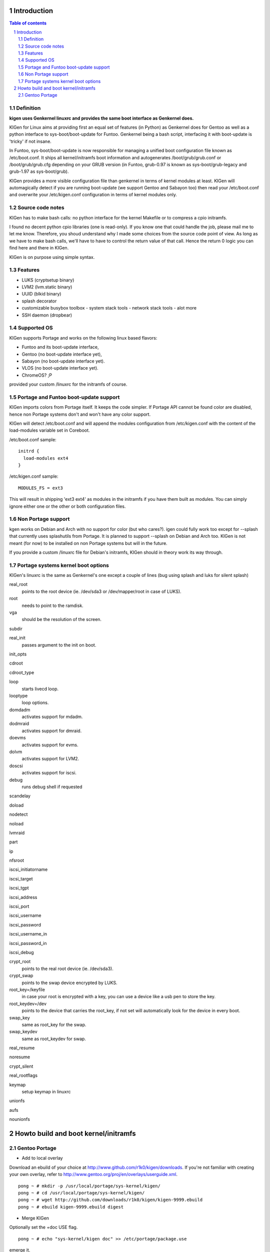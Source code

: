 ============
Introduction
============

.. sectnum::

.. contents:: Table of contents

Definition
~~~~~~~~~~

**kigen uses Genkernel linuxrc and provides the same boot interface as Genkernel does.**

KIGen for Linux aims at providing first an equal set of features (in Python)
as Genkernel does for Gentoo as well as a python interface to sys-boot/boot-update for Funtoo.
Genkernel being a bash script, interfacing it with boot-update is 'tricky' if not insane.

In Funtoo, sys-boot/boot-update is now responsible for managing a unified boot
configuration file known as /etc/boot.conf.
It ships all kernel/initramfs boot information and autogenerates /boot/grub/grub.conf
or /boot/grub/grub.cfg depending on your GRUB version (in Funtoo, grub-0.97 is
known as sys-boot/grub-legacy and grub-1.97 as sys-boot/grub).

KIGen provides a more visible configuration file than genkernel
in terms of kernel modules at least.
KIGen will automagically detect if you are running boot-update (we support Gentoo and
Sabayon too) then read your /etc/boot.conf and overwrite your /etc/kigen.conf
configuration in terms of kernel modules only.

Source code notes
~~~~~~~~~~~~~~~~~

KIGen has to make bash calls: no python interface for the kernel Makefile or to compress
a cpio initramfs.

I found no decent python cpio libraries (one is read-only). If you know one that could handle
the job, please mail me to let me know.
Therefore, you shoud understand why I made some choices from the source code point of
view.
As long as we have to make bash calls, we'll have to have to control the return value
of that call. Hence the return 0 logic you can find here and there in KIGen.

KIGen is on purpose using simple syntax.

Features
~~~~~~~~

- LUKS (cryptsetup binary)
- LVM2 (lvm.static binary)
- UUID (blkid binary)
- splash decorator
- customizable busybox toolbox
  - system stack tools
  - network stack tools
  - alot more
- SSH daemon (dropbear)

Supported OS
~~~~~~~~~~~~

KIGen supports Portage and works on the following linux based flavors:

- Funtoo  and its boot-update interface,
- Gentoo  (no boot-update interface yet),
- Sabayon (no boot-update interface yet).
- VLOS    (no boot-update interface yet).
- ChromeOS? ;P

provided your custom /linuxrc for the initramfs of course.

Portage and Funtoo boot-update support
~~~~~~~~~~~~~~~~~~~~~~~~~~~~~~~~~~~~~~

KIGen imports colors from Portage itself. It keeps the code simpler.
If Portage API cannot be found color are disabled, hence non Portage systems
don't and won't have any color support.

KIGen will detect /etc/boot.conf and will append the modules configuration from /etc/kigen.conf
with the content of the load-modules variable set in Coreboot.

/etc/boot.conf sample::

  initrd {
    load-modules ext4
  }

/etc/kigen.conf sample::

  MODULES_FS = ext3

This will result in shipping 'ext3 ext4' as modules in the initramfs if you have them built as modules.
You can simply ignore either one or the other or both configuration files.

Non Portage support
~~~~~~~~~~~~~~~~~~~

kgen works on Debian and Arch with no support for color (but who cares?).
igen could fully work too except for --splash that currently uses splashutils from Portage.
It is planned to support --splash on Debian and Arch too.
KIGen is not meant (for now) to be installed on non Portage systems but will in the future.

If you provide a custom /linuxrc file for Debian's initramfs, KIGen should in theory work its way through.

Portage systems kernel boot options
~~~~~~~~~~~~~~~~~~~~~~~~~~~~~~~~~~~

KIGen's linuxrc is the same as Genkernel's one except a couple of lines (bug using splash and luks for silent splash)

real_root
  points to the root device (ie. /dev/sda3 or /dev/mapper/root in case of LUKS).

root
  needs to point to the ramdisk.

vga
  should be the resolution of the screen.

subdir

real_init
  passes argument to the init on boot.

init_opts

cdroot

cdroot_type

loop
  starts livecd loop.

looptype
  loop options.

domdadm
  activates support for mdadm.

dodmraid
  activates support for dmraid.

doevms
  activates support for evms.

dolvm
  activates support for LVM2.

doscsi
  activates support for iscsi.

debug
  runs debug shell if requested

scandelay

doload

nodetect

noload

lvmraid

part

ip

nfsroot

iscsi_initiatorname

iscsi_target

iscsi_tgpt

iscsi_address

iscsi_port

iscsi_username

iscsi_password

iscsi_username_in

iscsi_password_in

iscsi_debug

crypt_root
  points to the real root device (ie. /dev/sda3).

crypt_swap
  points to the swap device encrypted by LUKS.

root_key=/keyfile
  in case your root is encrypted with a key, you can use a device like a usb pen to store the key.

root_keydev=/dev
  points to the device that carries the root_key, if not set will automatically look for the device in every boot.

swap_key
  same as root_key for the swap.

swap_keydev
  same as root_keydev for swap.

real_resume

noresume

crypt_silent

real_rootflags

keymap
  setup keymap in linuxrc

unionfs

aufs

nounionfs

=====================================
Howto build and boot kernel/initramfs
=====================================

Gentoo Portage
~~~~~~~~~~~~~~

- Add to local overlay

Download an ebuild of your choice at http://www.github.com/r1k0/kigen/downloads.
If you're not familiar with creating your own overlay, refer to http://www.gentoo.org/proj/en/overlays/userguide.xml.
::
  pong ~ # mkdir -p /usr/local/portage/sys-kernel/kigen/
  pong ~ # cd /usr/local/portage/sys-kernel/kigen/
  pong ~ # wget http://github.com/downloads/r1k0/kigen/kigen-9999.ebuild
  pong ~ # ebuild kigen-9999.ebuild digest

- Merge KIGen

Optionally set the +doc USE flag.
::
  pong ~ # echo "sys-kernel/kigen doc" >> /etc/portage/package.use

emerge it.
::
  pong ~ # emerge kigen -av

  These are the packages that would be merged, in order:
  
  Calculating dependencies        ... done!                          
  [ebuild  N    ] sys-kernel/kigen-9999  USE="doc" 0 kB [1]
  
  Total: 1 package (1 new), Size of downloads: 0 kB
  Portage tree and overlays:
   [0] /usr/portage
   [1] /usr/local/portage
  
  Would you like to merge these packages? [Yes/No] 
  
  >>> Verifying ebuild manifests
  
  >>> Emerging (1 of 1) sys-kernel/kigen-9999 from r1k0
   * checking ebuild checksums ;-) ...                                                                                                                                      [ ok ]
   * checking auxfile checksums ;-) ...                                                                                                                                     [ ok ]
   * checking miscfile checksums ;-) ...                                                                                                                                    [ ok ]
   * CPV:  sys-kernel/kigen-9999
   * REPO: r1k0
   * USE:  amd64 doc elibc_glibc kernel_linux multilib userland_GNU
  >>> Unpacking source...
   * GIT NEW clone -->
   *    repository:       git://github.com/r1k0/kigen.git
  Cloning into bare repository /usr/portage/distfiles/git-src/kigen...
  remote: Counting objects: 1823, done.
  remote: Compressing objects: 100% (1811/1811), done.
  remote: Total 1823 (delta 1270), reused 0 (delta 0)
  Receiving objects: 100% (1823/1823), 410.80 KiB | 298 KiB/s, done.
  Resolving deltas: 100% (1270/1270), done.
   *    at the commit:        06820483a5b859dace01f3210ec82c844b2170fd
   *    branch:           master
   *    storage directory:    "/usr/portage/distfiles/git-src/kigen"
  Cloning into /var/tmp/portage/sys-kernel/kigen-9999/work/kigen-9999...
  done.
  >>> Unpacked to /var/tmp/portage/sys-kernel/kigen-9999/work/kigen-9999
  >>> Source unpacked in /var/tmp/portage/sys-kernel/kigen-9999/work
  >>> Compiling source in /var/tmp/portage/sys-kernel/kigen-9999/work/kigen-9999 ...
  >>> Source compiled.
  >>> Test phase [not enabled]: sys-kernel/kigen-9999
  
  >>> Install kigen-9999 into /var/tmp/portage/sys-kernel/kigen-9999/image/ category sys-kernel
  >>> Completed installing kigen-9999 into /var/tmp/portage/sys-kernel/kigen-9999/image/
  
  ecompressdir: bzip2 -9 /usr/share/man
  
  >>> Installing (1 of 1) sys-kernel/kigen-9999
   * checking 49 files for package collisions
  --- /etc/
  >>> /etc/._cfg0000_kigen.conf
  --- /usr/
  --- /usr/share/
  --- /usr/share/man/
  --- /usr/share/man/man8/
  >>> /usr/share/man/man8/kigen.8.bz2
  --- /usr/share/kigen/
  >>> /usr/share/kigen/defaults/
  >>> /usr/share/kigen/defaults/modprobe
  >>> /usr/share/kigen/defaults/initrd.scripts
  >>> /usr/share/kigen/defaults/udhcpc.scripts
  >>> /usr/share/kigen/defaults/linuxrc
  >>> /usr/share/kigen/defaults/initrd.defaults
  >>> /usr/share/kigen/defaults/keymaps.tar.gz
  >>> /usr/share/kigen/arch/
  >>> /usr/share/kigen/arch/x86_64/
  >>> /usr/share/kigen/arch/x86_64/busybox.config
  >>> /usr/share/kigen/arch/x86_64/kernel.config
  >>> /usr/share/kigen/arch/x86/
  >>> /usr/share/kigen/arch/x86/busybox.config
  >>> /usr/share/kigen/arch/x86/kernel.config
  --- /usr/share/doc/
  >>> /usr/share/doc/kigen-9999/
  >>> /usr/share/doc/kigen-9999/TODO.bz2
  >>> /usr/share/doc/kigen-9999/README.rst.bz2
  --- /usr/lib/
  --- /usr/lib/python2.6/
  --- /usr/lib/python2.6/site-packages/
  --- /usr/lib/python2.6/site-packages/kigen/
  --- /usr/lib/python2.6/site-packages/kigen/modules/
  >>> /usr/lib/python2.6/site-packages/kigen/modules/__init__.py
  >>> /usr/lib/python2.6/site-packages/kigen/modules/nocolor.py
  >>> /usr/lib/python2.6/site-packages/kigen/modules/cliparser.py
  --- /usr/lib/python2.6/site-packages/kigen/modules/initramfs/
  >>> /usr/lib/python2.6/site-packages/kigen/modules/initramfs/__init__.py
  >>> /usr/lib/python2.6/site-packages/kigen/modules/initramfs/busybox.py
  >>> /usr/lib/python2.6/site-packages/kigen/modules/initramfs/append.py
  >>> /usr/lib/python2.6/site-packages/kigen/modules/initramfs/bootupdate.py
  >>> /usr/lib/python2.6/site-packages/kigen/modules/initramfs/luks.py
  >>> /usr/lib/python2.6/site-packages/kigen/modules/initramfs/compress.py
  >>> /usr/lib/python2.6/site-packages/kigen/modules/initramfs/extract.py
  >>> /usr/lib/python2.6/site-packages/kigen/modules/initramfs/dev/
  >>> /usr/lib/python2.6/site-packages/kigen/modules/initramfs/dev/__init__.py
  >>> /usr/lib/python2.6/site-packages/kigen/modules/initramfs/dev/gnupg.py
  >>> /usr/lib/python2.6/site-packages/kigen/modules/initramfs/dev/dmraid.py
  >>> /usr/lib/python2.6/site-packages/kigen/modules/initramfs/dev/device_mapper.py
  >>> /usr/lib/python2.6/site-packages/kigen/modules/initramfs/dev/evms.py
  >>> /usr/lib/python2.6/site-packages/kigen/modules/initramfs/dev/multipath.py
  >>> /usr/lib/python2.6/site-packages/kigen/modules/initramfs/dev/fuse.py
  >>> /usr/lib/python2.6/site-packages/kigen/modules/initramfs/dev/unionfs_fuse.py
  >>> /usr/lib/python2.6/site-packages/kigen/modules/initramfs/dev/aufs.py
  >>> /usr/lib/python2.6/site-packages/kigen/modules/initramfs/dev/splash.py
  >>> /usr/lib/python2.6/site-packages/kigen/modules/initramfs/dev/iscsi.py
  >>> /usr/lib/python2.6/site-packages/kigen/modules/initramfs/initramfs.py
  >>> /usr/lib/python2.6/site-packages/kigen/modules/initramfs/dropbear.py
  >>> /usr/lib/python2.6/site-packages/kigen/modules/initramfs/e2fsprogs.py
  >>> /usr/lib/python2.6/site-packages/kigen/modules/initramfs/lvm2.py
  --- /usr/lib/python2.6/site-packages/kigen/modules/utils/
  >>> /usr/lib/python2.6/site-packages/kigen/modules/utils/__init__.py
  >>> /usr/lib/python2.6/site-packages/kigen/modules/utils/misc.py
  >>> /usr/lib/python2.6/site-packages/kigen/modules/utils/shell.py
  >>> /usr/lib/python2.6/site-packages/kigen/modules/config.py
  >>> /usr/lib/python2.6/site-packages/kigen/modules/stdout.py
  >>> /usr/lib/python2.6/site-packages/kigen/modules/credits.py
  --- /usr/lib/python2.6/site-packages/kigen/modules/kernel/
  >>> /usr/lib/python2.6/site-packages/kigen/modules/kernel/kernel.py
  >>> /usr/lib/python2.6/site-packages/kigen/modules/kernel/__init__.py
  >>> /usr/lib/python2.6/site-packages/kigen/modules/kernel/extract.py
  --- /usr/sbin/
  >>> /usr/sbin/kigen
   * 
   * This is still experimental software, be cautious.
   * 
  
  >>> Recording sys-kernel/kigen in "world" favorites file...
  
   * Messages for package sys-kernel/kigen-9999:
  
   * GIT NEW clone -->
   *    repository:       git://github.com/r1k0/kigen.git
   *    at the commit:        06820483a5b859dace01f3210ec82c844b2170fd
   *    branch:           master
   *    storage directory:    "/usr/portage/distfiles/git-src/kigen"
   * 
   * This is still experimental software, be cautious.
   * 
  >>> Auto-cleaning packages...
  
  >>> No outdated packages were found on your system.
  
   * GNU info directory index is up-to-date.
   pong ~ #

- Care for **/etc/kigen.conf**

Customize what you feel necessary or just leave the default.
You might want to tweak the modules to fit your needs.
::
  # kernel sources path
  kernel-sources          = /usr/src/linux
  
  # initramfs programs' versions
  busybox-version         = 1.17.1
  luks-version            = 1.1.3
  e2fsprogs-version       = 1.41.12
  lvm2-version            = 2.02.73
  dropbear-version        = 0.52
  
  # busybox shipping programs
  # remember you have a busybox
  # config file that has to support it
  # leave the variable empty if the linuxrc handles
  # 'busybox --install -s' at boot
  # symlinks will be automagically created
  busybox-progs           = [ ash sh mount uname echo cut cat telnet udhcpc vi sed cmp patch awk httpd telnetd setsid nohup
  
  # initramfs modules configuration
  # put your module in the appropriate group variable
  MODULES_ATARAID         = ataraid pdcraid hptraid
  MODULES_DMRAID          = dm-mod dm-mirror dm-crypt
  MODULES_EVMS            = dm-mod dm-snapshot dm-mirror dm-crypt dm-bbr raid0 raid1 raid456 raid5 raid6 raid10
  MODULES_LVM             = dm-mod dm-snapshot dm-mirror dm-crypt dm-bbr
  MODULES_MDADM           = dm-mod dm-snapshot dm-mirror dm-crypt dm-bbr raid0 raid1 raid456 raid5 raid6 raid10
  MODULES_PATA            = pata_mpiix pata_pdc2027x pata_radisys pata_sil680 pata_rz1000 pata_efar pata_cmd64x pata_hpt366 pata_hpt37x pata_hpt3x3 pata_hpt3x2n pata_optidma pata_it821x pata_artop pata_oldpiix pata_cypress pata_platform pata_serverworks pata_legacy pata_ns87410 pata_ns87415 pata_pcmcia pata_isapnp pata_it8213 pata_ali pata_amd pata_opti pata_atiixp pata_triflex pata_pdc202xx_old pata_sc1200 pata_qdi pata_netcell pata_sis pata_hpt3x2n pata_marvell pata_jmicron pata_via pata_cs5520 pata_cs5530 pata_cs5535 pata_sl82c105 libata
  MODULES_SATA            = sata_promise sata_sil sata_sil24 sata_svw sata_via sata_nv sata_sx4 sata_sis sata_uli sata_vsc sata_qstor ahci libata ata_piix sata_mv sata_inic162x pdc_adma
  MODULES_SCSI            = sd_mod sg sr_mod aic79xx aic7xxx aic7xxx_old arcmsr BusLogic ncr53c8xx NCR53c406a initio advansys aha1740 aha1542 aha152x dtc fdomain gdth pas16 pci2220i pci2000 psi240i qlogicfas qlogicfc qlogicisp qlogicpti seagate t128 u14-34f ultrastor wd7000 NCR53c406a sym53c8xx dmx3191d imm in2000 ips qla1280 sim710 sym53c416 dc395x atp870u mptbase mptscsih mptspi mptfc mptsas 3w-xxxx 3w-9xxx cpqarray cciss DAC960 sx8 aacraid megaraid megaraid_mbox megaraid_mm megaraid_sas qla2xxx lpfc scsi_transport_fc aic94xx
  MODULES_WAITSCAN        = scsi_wait_scan
  MODULES_NET             = e1000 tg3 sky2 # atl1c
  MODULES_ISCSI           = scsi_transport_iscsi libiscsi iscsi_tcp
  MODULES_FIREWIRE        = ieee1394 ohci1394 sbp2
  MODULES_PCMCIA          = pcmcia pcmcia_core yenta_socket pd6729 i82092 i82365 tcic ds ide-cs firmware_class
  MODULES_USB             = ehci-hcd uhci usb-ohci hid usb-storage uhci-hcd ohci-hcd usbhid sl811-hcd
  MODULES_FS              = ext2 ext3 reiserfs jfs nfs xfs fuse
  
  # compilation options
  # (usually leave as is on x86)
  UTILS_MAKE              = make
  UTILS_CC                = gcc
  UTILS_AS                = as
  UTILS_LD                = ld
  DEFAULT_MAKEOPTS        = -j2
  DEFAULT_KERNEL_MAKE     = make
  DEFAULT_UTILS_MAKE      = make
  DEFAULT_KERNEL_CC       = gcc
  DEFAULT_KERNEL_AS       = as
  DEFAULT_KERNEL_LD       = ld
  DEFAULT_UTILS_CC        = gcc
  DEFAULT_UTILS_AS        = as
  DEFAULT_UTILS_LD        = ld
  
  #========================
  # BELOW NOT YET SUPPORTED
  #KERNEL_MAKE_DIRECTIVE  = bzImage
  #KERNEL_MAKE_DIRECTIVE_2=
  #KERNEL_BINARY          = arch/x86_64/boot/bzImage
  #COMPRESS_INITRD        = yes
  #========================

- Main help menu

Main
::
  pong ~ # kigen
  
    a Portage kernel|initramfs generator
  
  Usage:
        /usr/sbin/kigen <options|target> [parameters]
  
  Options:
    --help, -h                 This and examples
    --nocolor, -n              Do not colorize output
    --version                  Version
    --credits                  Credits and license
  
  Targets:
    kernel, k                  Build kernel/modules
    initramfs, i               Build initramfs
  
  Parameters:
   kigen kernel                --help, -h
   kigen initramfs             --help, -h
  pong ~ # 

- Use of **kigen kernel** to generate a kernel/system.map

Help menu.
::
  pong ~ # kigen --help kernel
  Parameter:           Default value:     Description:
  
    --config=/file             "/etc/kigen.conf"      Custom master config file
    --dotconfig=/file          "/usr/src/linux/.config"   Custom kernel .config file
    --rename=/file             "/boot/kernel-kigen-x86_64-2.6.35-sabayon"
                              Custom kernel file name
    --initramfs=/file          ""             Embed initramfs into the kernel
     --fixdotconfig            False           Check and auto fix the kernel config file (experimental)
    --clean                    False          Clean precompiled objects only
    --mrproper                 False          Clean precompiled objects and remove config file
    --oldconfig                True           Ask for new kernel options if any
    --menuconfig               False          Interactive kernel options menu
    --fakeroot=/dir            "/"            Append modules to /dir/lib/modules
    --nooldconfig              False          Do not ask for new kernel/initramfs options
    --nomodinstall             False          Do not install modules
    --nosaveconfig             False          Do not save kernel config in /etc/kernels
    --noboot                   False          Do not copy kernel to /boot
    --logfile=/file            "/var/log/kigen.log"   Log to file
    --debug, -d                False          Debug verbose
  
    --getdotconfig=/vmlinux    ""             Extract .config from compiled binary kernel (if IKCONFIG has been set)
  pong ~ # 

Default behavior.
::
  pong ~ # kigen kernel
   * Sabayon Linux amd64 G on x86_64
   * kernel.oldconfig 2.6.35-sabayon
  scripts/kconfig/conf -o arch/x86/Kconfig
  #
  # configuration written to .config
  #
   * kernel.prepare 2.6.35-sabayon
   * kernel.bzImage 2.6.35-sabayon
   * kernel.modules 2.6.35-sabayon
   * kernel.modules_install //lib/modules/2.6.35-sabayon
   * saved /etc/kernels/dotconfig-kigen-x86_64-2.6.35-sabayon
   * produced /boot/System.map-kigen-x86_64-2.6.35-sabayon
   * produced /boot/kernel-kigen-x86_64-2.6.35-sabayon
  pong ~ # 

It is up to you to adapt your /etc/lilo.conf or /boot/grub/grub.cfg file.

- Use of **kigen initramfs** to generate an initramfs

Help menu.
::
  pong ~ # kigen --help initramfs
  Parameter:           Default value:      Description:
  
    --config=/file             "/etc/kigen.conf" Custom master config file
    --dotconfig=/file          "/var/tmp/kigen/work/busybox-1.17.1/.config"
                                                Custom busybox config file
    --rename=/file             "/boot/initramfs-kigen-x86_64-2.6.35-sabayon"
                                                Custom initramfs file name
    --defconfig                False           Set .config to largest generic options
    --oldconfig                False           Ask for new busybox options if any
    --menuconfig               False           Interactive busybox options menu
    --linuxrc=/linuxrc[,/file] ""              Include custom linuxrc (files copied over to etc)
    --splash=<theme>           ""              Include splash support (splashutils must be merged)
     --sres=YxZ[,YxZ]          ""               Splash resolution, all if not set
    --disklabel                False           Include support for UUID/LABEL
    --luks                     False           Include LUKS support (host binary if found)
    --lvm2                     False           Include LVM2 support (host binary if found)
    --dropbear                 False           Include dropbear tools and daemon (host binaries if found)
     --glibc                   False            Include host GNU C libraries (required for dns,dropbear)
     --libncurses              False            Include host libncurses (required for dropbear)
     --zlib                    False            Include host zlib (required for dropbear)
     --rootpasswd=<passwd>     ""               Create and set root password (required for dropbear)
    --ttyecho                  False           Include the handy ttyecho.c tool
    --plugin=/dir[,/dir]       ""              Include list of user generated custom roots
    --nocache                  False           Do not use cached data
    --nohostbin                False           Do not use host binaries but compile from sources
    --noboot                   False           Do not copy initramfs to /boot
    --logfile=/file            "/var/log/kigen.log"    Log to file
    --debug, -d                False           Debug verbose
  
    --extract=/file            ""              Extract initramfs file
     --to=/dir                 "/var/tmp/kigen/extracted-initramfs"
                                                Custom extracting directory
    --compress=/dir            ""              Compress directory into initramfs
     --into=/file              "/var/tmp/kigen/compressed-initramfs/initramfs_data.cpio.gz"
                                                Custom initramfs file
  pong ~ #

Default behavior.
::
  pong ~ # kigen initramfs
   * Sabayon Linux amd64 G on x86_64
   * initramfs.append.base Gentoo linuxrc 3.4.10.907-r2
   * initramfs.append.modules 2.6.35-sabayon
   * ... pata_legacy
   * ... pata_pcmcia
   * ... fdomain
   * ... imm
   * ... sx8
   * ... scsi_wait_scan
   * ... e1000
   * ... tg3
   * ... sky2
   * ... pcmcia
   * ... yenta_socket
   * ... pd6729
   * ... i82092
   * ... ehci-hcd
   * ... uhci-hcd
   * ... ohci-hcd
   * ... sl811-hcd
   * initramfs.append.busybox 1.17.1 [ ash sh mount uname echo cut cat telnet udhcpc vi sed cmp patch awk httpd telnetd setsid nohup
   * ... busybox.extract
   * ... busybox.copy_config
   * ... busybox.make
   * ... busybox.strip
   * ... busybox.compress
   * ... busybox.cache
   * initramfs.compress
   * produced /boot/initramfs-kigen-x86_64-2.6.35-sabayon
  pong ~ # 

A second run would use what has been cached.
Generally, what can be compiled with KIGen should be cacheable.
In this case, busybox cache is used.
::
  pong ~ # kigen initramfs
   * Sabayon Linux amd64 G on x86_64
   * initramfs.append.base Gentoo linuxrc 3.4.10.907-r2
   * initramfs.append.modules 2.6.35-sabayon
   * ... pata_legacy
   * ... pata_pcmcia
   * ... fdomain
   * ... imm
   * ... sx8
   * ... scsi_wait_scan
   * ... e1000
   * ... tg3
   * ... sky2
   * ... pcmcia
   * ... yenta_socket
   * ... pd6729
   * ... i82092
   * ... ehci-hcd
   * ... uhci-hcd
   * ... ohci-hcd
   * ... sl811-hcd
   * initramfs.append.busybox 1.17.1 from cache
   * initramfs.compress
   * produced /boot/initramfs-kigen-x86_64-2.6.35-sabayon
  pong ~ # 

Now let's make a full blown initramfs using host binaries (which is default).
::
  pong ~ # kigen initramfs --defconfig --splash=sabayon --disklabel --luks --lvm2 --dropbear --glibc --libncurses --zlib --rootpasswd=mypass --ttyecho
   * Sabayon Linux amd64 G on x86_64
   * initramfs.append.base Gentoo linuxrc 3.4.10.907-r2
   * initramfs.append.modules 2.6.35-sabayon
   * ... pata_legacy
   * ... pata_pcmcia
   * ... fdomain
   * ... imm
   * ... sx8
   * ... scsi_wait_scan
   * ... e1000
   * ... tg3
   * ... sky2
   * ... pcmcia
   * ... yenta_socket
   * ... pd6729
   * ... i82092
   * ... ehci-hcd
   * ... uhci-hcd
   * ... ohci-hcd
   * ... sl811-hcd
   * initramfs.append.busybox 1.17.1 [ ash sh mount uname echo cut cat telnet udhcpc vi sed cmp patch awk httpd telnetd setsid nohup
   * ... busybox.extract
   * ... busybox.copy_config
   * ... busybox.defconfig
   * ... busybox.make
   * ... busybox.strip
   * ... busybox.compress
   * ... busybox.cache
   * initramfs.append.lvm2 /sbin/lvm.static from host
   * initramfs.append.luks 1.1.1 /sbin/cryptsetup from host
   * initramfs.append.e2fsprogs /sbin/blkid from host
   * initramfs.append.dropbear /usr/bin/dbscp /usr/bin/dbclient /usr/bin/dropbearkey /usr/bin/dropbearconvert /usr/sbin/dropbear from host
   * initramfs.append.splash sabayon 
   * initramfs.append.glibc
   * ... /lib/libnss_files.so.2
   * ... /lib/libnss_dns.so.2
   * ... /lib/libnss_nis.so.2
   * ... /lib/libnsl.so.1
   * ... /lib/libresolv.so.2
   * ... /lib/ld-linux.so.2
   * ... /lib/libc.so.6
   * ... /lib/libnss_compat.so.2
   * ... /lib/libutil.so.1
   * ... /etc/ld.so.cache
   * ... /lib/libcrypt.so.1
   * initramfs.append.libncurses
   * ... /lib/libncurses.so.5
   * initramfs.append.zlib
   * ... /lib/libz.so.1
   * initramfs.append.rootpasswd
   * ... /etc/passwd
   * ... /etc/group
   * initramfs.append.ttyecho
   * ... gcc /usr/share/kigen/tools/ttyecho.c -o /var/tmp/kigen/work/initramfs-ttyecho-temp/sbin/ttyecho
   * initramfs.compress
   * produced /boot/initramfs-kigen-x86_64-2.6.35-sabayon
  pong ~ # 

Let's compile from sources.
::
  pong ~ # kigen initramfs --defconfig --splash=sabayon --disklabel --luks --lvm2 --dropbear --glibc --libncurses --zlib --rootpasswd=mypass --ttyecho --nohostbin
   * Sabayon Linux amd64 G on x86_64
   * initramfs.append.base Gentoo linuxrc 3.4.10.907-r2
   * initramfs.append.modules 2.6.35-sabayon
   * ... pata_legacy
   * ... pata_pcmcia
   * ... fdomain
   * ... imm
   * ... sx8
   * ... scsi_wait_scan
   * ... e1000
   * ... tg3
   * ... sky2
   * ... pcmcia
   * ... yenta_socket
   * ... pd6729
   * ... i82092
   * ... ehci-hcd
   * ... uhci-hcd
   * ... ohci-hcd
   * ... sl811-hcd
   * initramfs.append.busybox 1.17.1 [ ash sh mount uname echo cut cat telnet udhcpc vi sed cmp patch awk httpd telnetd setsid nohup
   * ... busybox.download
   * ... busybox.extract
   * ... busybox.copy_config
   * ... busybox.defconfig
   * ... busybox.make
   * ... busybox.strip
   * ... busybox.compress
   * ... busybox.cache
   * initramfs.append.lvm2 2.02.73
   * ... lvm2.download
   * ... lvm2.extract
   * ... lvm2.configure
   * ... lvm2.make
   * ... lvm2.install
   * ... lvm2.strip
   * ... lvm2.compress
   * ... lvm2.cache
   * initramfs.append.luks 1.1.3
   * ... luks.download
   * ... luks.extract
   * ... luks.configure
   * ... luks.make
   * ... luks.strip
   * ... luks.compress
   * ... luks.cache
   * initramfs.append.e2fsprogs 1.41.12
   * ... e2fsprogs.download
   * ... e2fsprogs.extract
   * ... e2fsprogs.configure
   * ... e2fsprogs.make
   * ... e2fsprogs.strip
   * ... e2fsprogs.compress
   * ... e2fsprogs.cache
   * initramfs.append.dropbear 0.52
   * ... dropbear.download
   * ... dropbear.extract
   * ... dropbear.configure
   * ... dropbear.make
   * ... dropbear.strip
   * ... dropbear.dsskey
  Will output 1024 bit dss secret key to '/var/tmp/kigen/work/dropbear-0.52/etc/dropbear/dropbear_dss_host_key'
  Generating key, this may take a while...
   * ... dropbear.rsakey
  Will output 4096 bit rsa secret key to '/var/tmp/kigen/work/dropbear-0.52/etc/dropbear/dropbear_rsa_host_key'
  Generating key, this may take a while...
   * ... dropbear.compress
   * ... dropbear.cache
   * initramfs.append.splash sabayon 
   * initramfs.append.glibc
   * ... /lib/libnss_files.so.2
   * ... /lib/libnss_dns.so.2
   * ... /lib/libnss_nis.so.2
   * ... /lib/libnsl.so.1
   * ... /lib/libresolv.so.2
   * ... /lib/ld-linux.so.2
   * ... /lib/libc.so.6
   * ... /lib/libnss_compat.so.2
   * ... /lib/libutil.so.1
   * ... /etc/ld.so.cache
   * ... /lib/libcrypt.so.1
   * initramfs.append.libncurses
   * ... /lib/libncurses.so.5
   * initramfs.append.zlib
   * ... /lib/libz.so.1
   * initramfs.append.rootpasswd
   * ... /etc/passwd
   * ... /etc/group
   * initramfs.append.ttyecho
   * ... gcc /usr/share/kigen/tools/ttyecho.c -o /var/tmp/kigen/work/initramfs-ttyecho-temp/sbin/ttyecho
   * initramfs.compress
   * produced /boot/initramfs-kigen-x86_64-2.6.35-sabayon
  pong ~ # 

Re run from cache.
::
  pong ~ # kigen initramfs --defconfig --splash=sabayon --disklabel --luks --lvm2 --dropbear --glibc --libncurses --zlib --rootpasswd=mypass --ttyecho --nohostbin
   * Sabayon Linux amd64 G on x86_64
   * initramfs.append.base Gentoo linuxrc 3.4.10.907-r2
   * initramfs.append.modules 2.6.35-sabayon
   * ... pata_legacy
   * ... pata_pcmcia
   * ... fdomain
   * ... imm
   * ... sx8
   * ... scsi_wait_scan
   * ... e1000
   * ... tg3
   * ... sky2
   * ... pcmcia
   * ... yenta_socket
   * ... pd6729
   * ... i82092
   * ... ehci-hcd
   * ... uhci-hcd
   * ... ohci-hcd
   * ... sl811-hcd
   * initramfs.append.busybox 1.17.1 from cache
   * initramfs.append.lvm2 2.02.73 from cache
   * initramfs.append.luks 1.1.3 from cache
   * initramfs.append.e2fsprogs 1.41.12 from cache
   * initramfs.append.dropbear 0.52 from cache
   * initramfs.append.splash sabayon 
   * initramfs.append.glibc
   * ... /lib/libnss_files.so.2
   * ... /lib/libnss_dns.so.2
   * ... /lib/libnss_nis.so.2
   * ... /lib/libnsl.so.1
   * ... /lib/libresolv.so.2
   * ... /lib/ld-linux.so.2
   * ... /lib/libc.so.6
   * ... /lib/libnss_compat.so.2
   * ... /lib/libutil.so.1
   * ... /etc/ld.so.cache
   * ... /lib/libcrypt.so.1
   * initramfs.append.libncurses
   * ... /lib/libncurses.so.5
   * initramfs.append.zlib
   * ... /lib/libz.so.1
   * initramfs.append.rootpasswd
   * ... /etc/passwd
   * ... /etc/group
   * initramfs.append.ttyecho
   * ... gcc /usr/share/kigen/tools/ttyecho.c -o /var/tmp/kigen/work/initramfs-ttyecho-temp/sbin/ttyecho
   * initramfs.compress
   * produced /boot/initramfs-kigen-x86_64-2.6.35-sabayon
  pong ~ # 


Typically this adds support for splash/luks/lvm2/dropbear to the initramfs.
Note that by default kigen will pick up and ship host binaries.
Passing --nohostbin will fetch sources and compile statically.

It is up to you to adapt your /etc/lilo.conf or /boot/grub/grub.cfg file.

:Authors: 
    erick 'r1k0' michau (python engine),

    Portage community (linuxrc scripts),

:Version: 0.2.0
